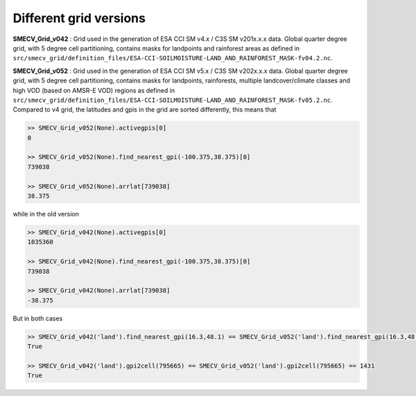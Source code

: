 Different grid versions
=======================

**SMECV_Grid_v042** : Grid used in the generation of ESA CCI SM v4.x / C3S SM v201x.x.x data.
Global quarter degree grid, with 5 degree cell partitioning, contains masks
for landpoints and rainforest areas as defined in ``src/smecv_grid/definition_files/ESA-CCI-SOILMOISTURE-LAND_AND_RAINFOREST_MASK-fv04.2.nc``.

**SMECV_Grid_v052** : Grid used in the generation of ESA CCI SM v5.x / C3S SM v202x.x.x data.
Global quarter degree grid, with 5 degree cell partitioning, contains masks
for landpoints, rainforests, multiple landcover/climate classes and
high VOD (based on AMSR-E VOD) regions as defined in ``src/smecv_grid/definition_files/ESA-CCI-SOILMOISTURE-LAND_AND_RAINFOREST_MASK-fv05.2.nc``.
Compared to v4 grid, the latitudes and gpis in the grid are sorted differently, this means that

.. code::

    >> SMECV_Grid_v052(None).activegpis[0]
    0

    >> SMECV_Grid_v052(None).find_nearest_gpi(-100.375,38.375)[0]
    739038

    >> SMECV_Grid_v052(None).arrlat[739038]
    38.375

while in the old version

.. code::

    >> SMECV_Grid_v042(None).activegpis[0]
    1035360

    >> SMECV_Grid_v042(None).find_nearest_gpi(-100.375,38.375)[0]
    739038

    >> SMECV_Grid_v042(None).arrlat[739038]
    -38.375

But in both cases

.. code::

    >> SMECV_Grid_v042('land').find_nearest_gpi(16.3,48.1) == SMECV_Grid_v052('land').find_nearest_gpi(16.3,48.1)
    True

    >> SMECV_Grid_v042('land').gpi2cell(795665) == SMECV_Grid_v052('land').gpi2cell(795665) == 1431
    True